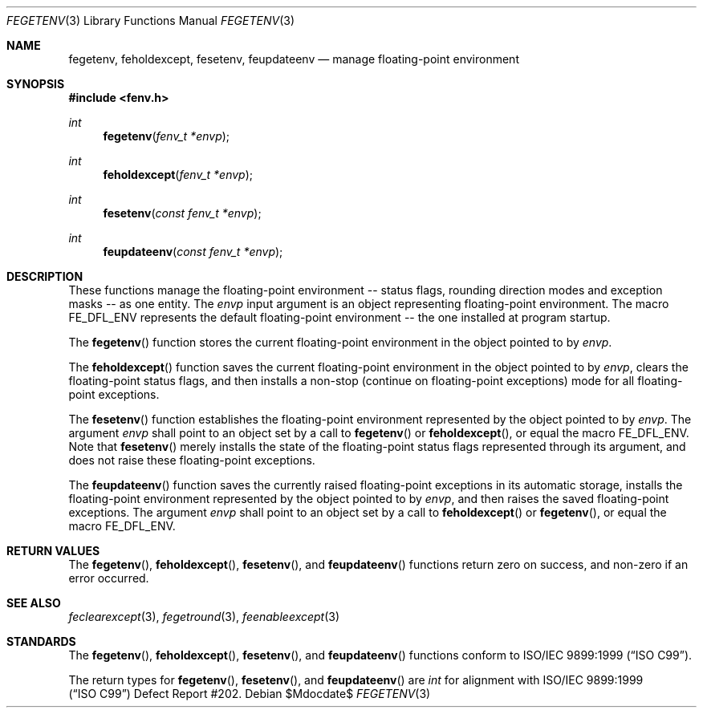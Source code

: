 .\"	$OpenBSD: fegetenv.3,v 1.1 2011/05/25 21:28:43 martynas Exp $
.\"
.\" Copyright (c) 2011 Martynas Venckus <martynas@openbsd.org>
.\"
.\" Permission to use, copy, modify, and distribute this software for any
.\" purpose with or without fee is hereby granted, provided that the above
.\" copyright notice and this permission notice appear in all copies.
.\"
.\" THE SOFTWARE IS PROVIDED "AS IS" AND THE AUTHOR DISCLAIMS ALL WARRANTIES
.\" WITH REGARD TO THIS SOFTWARE INCLUDING ALL IMPLIED WARRANTIES OF
.\" MERCHANTABILITY AND FITNESS. IN NO EVENT SHALL THE AUTHOR BE LIABLE FOR
.\" ANY SPECIAL, DIRECT, INDIRECT, OR CONSEQUENTIAL DAMAGES OR ANY DAMAGES
.\" WHATSOEVER RESULTING FROM LOSS OF USE, DATA OR PROFITS, WHETHER IN AN
.\" ACTION OF CONTRACT, NEGLIGENCE OR OTHER TORTIOUS ACTION, ARISING OUT OF
.\" OR IN CONNECTION WITH THE USE OR PERFORMANCE OF THIS SOFTWARE.
.\"
.Dd $Mdocdate$
.Dt FEGETENV 3
.Os
.Sh NAME
.Nm fegetenv ,
.Nm feholdexcept ,
.Nm fesetenv ,
.Nm feupdateenv
.Nd manage floating-point environment
.Sh SYNOPSIS
.Fd #include <fenv.h>
.Ft int
.Fn fegetenv "fenv_t *envp"
.Ft int
.Fn feholdexcept "fenv_t *envp"
.Ft int
.Fn fesetenv "const fenv_t *envp"
.Ft int
.Fn feupdateenv "const fenv_t *envp"
.Sh DESCRIPTION
These functions manage the floating-point environment -- status
flags, rounding direction modes and exception masks -- as one entity.
The
.Fa envp
input argument is an object representing floating-point environment.
The macro
.Dv FE_DFL_ENV
represents the default floating-point environment -- the one installed
at program startup.
.Pp
The
.Fn fegetenv
function stores the current floating-point environment in the object
pointed to by
.Pa envp .
.Pp
The
.Fn feholdexcept
function saves the current floating-point environment in the object
pointed to by
.Pa envp ,
clears the floating-point status flags, and then installs a non-stop
(continue on floating-point exceptions) mode for all floating-point
exceptions.
.Pp
The
.Fn fesetenv
function establishes the floating-point environment represented by
the object pointed to by
.Pa envp .
The argument
.Pa envp
shall point to an object set by a call to
.Fn fegetenv
or
.Fn feholdexcept ,
or equal the macro
.Dv FE_DFL_ENV .
Note that
.Fn fesetenv
merely installs the state of the floating-point status flags
represented through its argument, and does not raise these
floating-point exceptions.
.Pp
The
.Fn feupdateenv
function saves the currently raised floating-point exceptions in
its automatic storage, installs the floating-point environment
represented by the object pointed to by
.Pa envp ,
and then raises the saved floating-point exceptions.
The argument
.Pa envp
shall point to an object set by a call to
.Fn feholdexcept
or
.Fn fegetenv ,
or equal the macro
.Dv FE_DFL_ENV .
.Sh RETURN VALUES
The
.Fn fegetenv ,
.Fn feholdexcept ,
.Fn fesetenv ,
and
.Fn feupdateenv
functions return zero on success, and non-zero if an error occurred.
.Sh SEE ALSO
.Xr feclearexcept 3 ,
.Xr fegetround 3 ,
.Xr feenableexcept 3
.Sh STANDARDS
The
.Fn fegetenv ,
.Fn feholdexcept ,
.Fn fesetenv ,
and
.Fn feupdateenv
functions conform to
.St -isoC-99 .
.Pp
The return types for
.Fn fegetenv ,
.Fn fesetenv ,
and
.Fn feupdateenv
are
.Vt int
for alignment with
.St -isoC-99
Defect Report #202.
